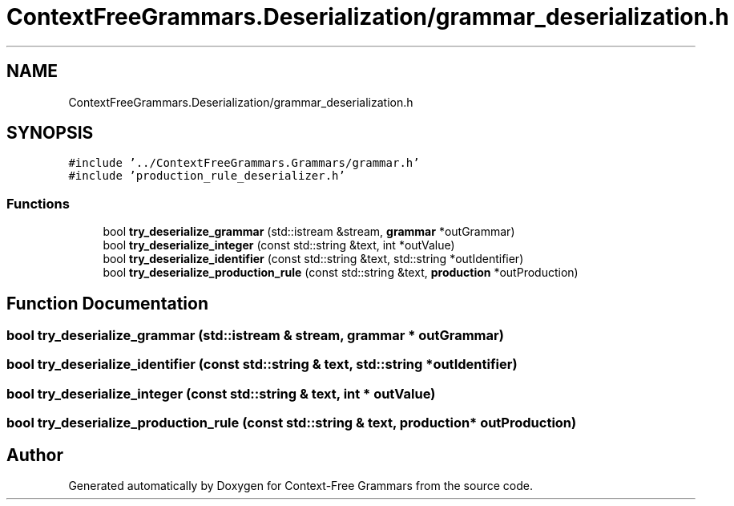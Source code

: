 .TH "ContextFreeGrammars.Deserialization/grammar_deserialization.h" 3 "Tue Jun 4 2019" "Context-Free Grammars" \" -*- nroff -*-
.ad l
.nh
.SH NAME
ContextFreeGrammars.Deserialization/grammar_deserialization.h
.SH SYNOPSIS
.br
.PP
\fC#include '\&.\&./ContextFreeGrammars\&.Grammars/grammar\&.h'\fP
.br
\fC#include 'production_rule_deserializer\&.h'\fP
.br

.SS "Functions"

.in +1c
.ti -1c
.RI "bool \fBtry_deserialize_grammar\fP (std::istream &stream, \fBgrammar\fP *outGrammar)"
.br
.ti -1c
.RI "bool \fBtry_deserialize_integer\fP (const std::string &text, int *outValue)"
.br
.ti -1c
.RI "bool \fBtry_deserialize_identifier\fP (const std::string &text, std::string *outIdentifier)"
.br
.ti -1c
.RI "bool \fBtry_deserialize_production_rule\fP (const std::string &text, \fBproduction\fP *outProduction)"
.br
.in -1c
.SH "Function Documentation"
.PP 
.SS "bool try_deserialize_grammar (std::istream & stream, \fBgrammar\fP * outGrammar)"

.SS "bool try_deserialize_identifier (const std::string & text, std::string * outIdentifier)"

.SS "bool try_deserialize_integer (const std::string & text, int * outValue)"

.SS "bool try_deserialize_production_rule (const std::string & text, \fBproduction\fP * outProduction)"

.SH "Author"
.PP 
Generated automatically by Doxygen for Context-Free Grammars from the source code\&.

